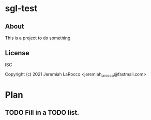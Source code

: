 * sgl-test
** About
This is a project to do something.

** License
ISC


Copyright (c) 2021 Jeremiah LaRocco <jeremiah_larocco@fastmail.com>




* Plan
** TODO Fill in a TODO list.
